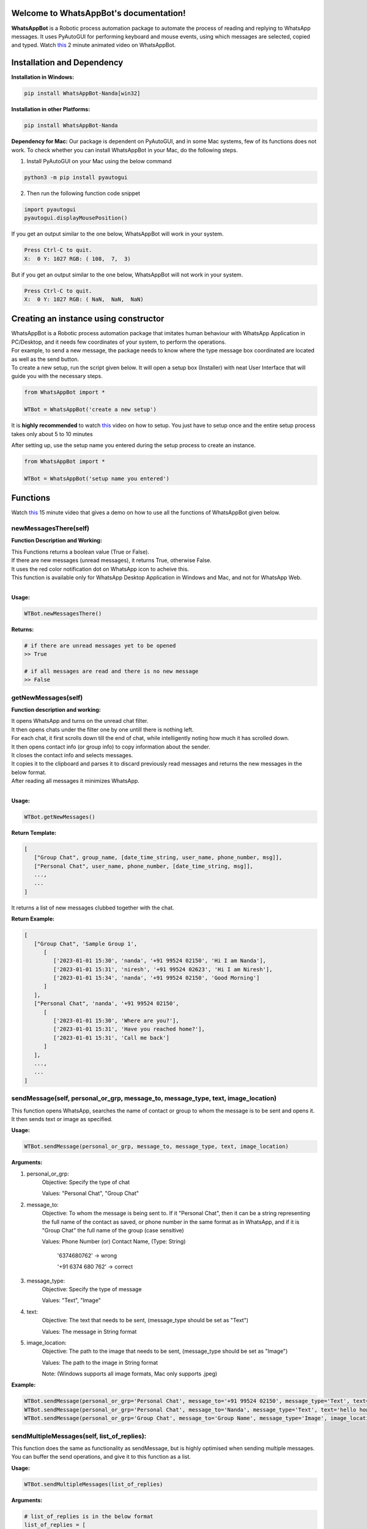 Welcome to WhatsAppBot's documentation!
========================================

**WhatsAppBot** is a Robotic process automation package to automate the process of reading and replying to WhatsApp messages. It uses PyAutoGUI for performing keyboard and mouse events, using which messages are selected, copied and typed.
Watch `this <https://www.youtube.com/>`_ 2 minute animated video on WhatsAppBot. 

.. default-role:: code

Installation and Dependency
=======================

**Installation in Windows:**

.. code:: python
   
   pip install WhatsAppBot-Nanda[win32]


**Installation in other Platforms:**

.. code:: python
   
   pip install WhatsAppBot-Nanda
   
**Dependency for Mac:**
Our package is dependent on PyAutoGUI, and in some Mac systems, few of its functions does not work.
To check whether you can install WhatsAppBot in your Mac, do the following steps.

1. Install PyAutoGUI on your Mac using the below command

.. code:: python
   
   python3 -m pip install pyautogui

2. Then run the following function code snippet

.. code:: python

   import pyautogui
   pyautogui.displayMousePosition()

If you get an output similar to the one below, WhatsAppBot will work in your system.

.. code:: python

   Press Ctrl-C to quit.
   X:  0 Y: 1027 RGB: ( 108,  7,  3)
   
But if you get an output similar to the one below, WhatsAppBot will not work in your system.

.. code:: python

   Press Ctrl-C to quit.
   X:  0 Y: 1027 RGB: ( NaN,  NaN,  NaN)
   
  
Creating an instance using constructor
=======================

| WhatsAppBot is a Robotic process automation package that imitates human behaviour with WhatsApp Application in PC/Desktop, and it needs few coordinates of your system, to perform the operations. 
| For example, to send a new message, the package needs to know where the type message box coordinated are located as well as the send button.
| To create a new setup, run the script given below. It will open a setup box (Installer) with neat User Interface that will guide you with the necessary steps. 

.. code:: python
   
   from WhatsAppBot import *
   
   WTBot = WhatsAppBot('create a new setup')

 
It is **highly recommended** to watch `this <https://www.youtube.com/>`_ video on how to setup.
You just have to setup once and the entire setup process takes only about 5 to 10 minutes

.. image:: setup.png
   :width: 600

After setting up, use the setup name you entered during the setup process to create an instance.

.. code:: python
   
   from WhatsAppBot import *
   
   WTBot = WhatsAppBot('setup name you entered')

Functions
=======================

Watch `this <https://www.youtube.com/>`_  15 minute video that gives a demo on how to use all the functions of WhatsAppBot given below.

=============================
newMessagesThere(self)
=============================

**Function Description and Working:**

| This Functions returns a boolean value (True or False).
| If there are new messages (unread messages), it returns True, otherwise False.
| It uses the red color notification dot on WhatsApp icon to acheive this.
| This function is available only for WhatsApp Desktop Application in Windows and Mac, and not for WhatsApp Web.
| 

**Usage:**

.. code:: python

   WTBot.newMessagesThere()

**Returns:**

.. code:: python
   
   # if there are unread messages yet to be opened
   >> True
   
   # if all messages are read and there is no new message
   >> False


=============================
getNewMessages(self)
=============================

**Function description and working:**

| It opens WhatsApp and turns on the unread chat filter.
| It then opens chats under the filter one by one untill there is nothing left.
| For each chat, it first scrolls down till the end of chat, while intelligently noting how much it has scrolled down.
| It then opens contact info (or group info) to copy information about the sender.
| It closes the contact info and selects messages.
| It copies it to the clipboard and parses it to discard previously read messages and returns the new messages in the below format.
| After reading all messages it minimizes WhatsApp.
| 

**Usage:**

.. code:: python

   WTBot.getNewMessages()

**Return Template:**

.. code:: python
   
   [
      ["Group Chat", group_name, [date_time_string, user_name, phone_number, msg]],
      ["Personal Chat", user_name, phone_number, [date_time_string, msg]],
      ...,
      ...
   ]

It returns a list of new messages clubbed together with the chat.


**Return Example:**

.. code:: python
   
   [
      ["Group Chat", 'Sample Group 1', 
         [
            ['2023-01-01 15:30', 'nanda', '+91 99524 02150', 'Hi I am Nanda'],
            ['2023-01-01 15:31', 'niresh', '+91 99524 02623', 'Hi I am Niresh'],
            ['2023-01-01 15:34', 'nanda', '+91 99524 02150', 'Good Morning']
         ]
      ],
      ["Personal Chat", 'nanda', '+91 99524 02150', 
         [
            ['2023-01-01 15:30', 'Where are you?'],
            ['2023-01-01 15:31', 'Have you reached home?'],
            ['2023-01-01 15:31', 'Call me back']
         ]
      ],
      ...,
      ...
   ]

=============================
sendMessage(self, personal_or_grp, message_to, message_type, text, image_location)
=============================

This function opens WhatsApp, searches the name of contact or group to whom the message is to be sent and opens it. It then sends text or image as specified.

**Usage:**

.. code:: python

   WTBot.sendMessage(personal_or_grp, message_to, message_type, text, image_location)

**Arguments:**

1. personal_or_grp:
      Objective: Specify the type of chat
      
      Values: "Personal Chat", "Group Chat"
2. message_to:
      Objective: To whom the message is being sent to. If it "Personal Chat", then it can be a string representing the full name of the contact as saved, or phone number in the same format as in WhatsApp, and if it is "Group Chat" the full name of the group (case sensitive)
      
      Values: Phone Number (or) Contact Name, (Type: String)
              
              '6374680762'       -> wrong
              
              '+91 6374 680 762' -> correct
3. message_type:
      Objective: Specify the type of message
      
      Values: "Text", "Image"
4. text:
      Objective: The text that needs to be sent, (message_type should be set as "Text")
      
      Values: The message in String format
5. image_location:
      Objective: The path to the image that needs to be sent, (message_type should be set as "Image")
      
      Values: The path to the image in String format
               
      Note: (Windows supports all image formats, Mac only supports .jpeg)
   
**Example:**

.. code:: python
   
   WTBot.sendMessage(personal_or_grp='Personal Chat', message_to='+91 99524 02150', message_type='Text', text='hello how are you')
   WTBot.sendMessage(personal_or_grp='Personal Chat', message_to='Nanda', message_type='Text', text='hello how are you')
   WTBot.sendMessage(personal_or_grp='Group Chat', message_to='Group Name', message_type='Image', image_location=r'C:\Users\nanda\Downloads\dhoni.jpeg')
   

=============================
sendMultipleMessages(self, list_of_replies):
=============================

This function does the same as functionality as sendMessage, but is highly optimised when sending multiple messages. You can buffer the send operations, and give it to this function as a list.

**Usage:**

.. code:: python

   WTBot.sendMultipleMessages(list_of_replies)

**Arguments:**

.. code:: python
   
   # list_of_replies is in the below format
   list_of_replies = [
                        ['Personal Chat',ph_no_or_name,[
                                                         [msg1_type,msg1],
                                                         [msg2_type,msg2],
                                                         [msg3_type,msg3],
                                                         .....
                                                        ]
                        ],
                        ['Group Chat',group_name,[
                                                   ['Image',img_location],
                                                   ['Text',text_msg]
                                                  ]
                        ],
                        [....],
                        [....],
                        ...
                     ]
   
**Example:**

.. code:: python
   
   # list_of_replies is in the below format
   list_of_replies = [
                        ['Personal Chat','+91 99524 02150',[
                                                            ['Text','Hi'],
                                                            ['Text','Hello']
                                                           ]
                        ],
                        ['Personal Chat','Nanda',[
                                                            ['Text','Hi'],
                                                            ['Text','Hello']
                                                           ]
                        ],
                        ['Group Chat','Sample Group 1',[
                                                         ['Image','C:\\Users\\nanda\\Downloads\\dhoni.jpeg'],
                                                         ['Text','How is it?']
                                                       ]
                        ]
                     ]


=============================
getPreviousMessages(count, personal_or_grp, ph_no_or_name, message_type, start_date_time, end_date_time)
=============================

This function returns the previously sent and received messages as list sorted by the date-time of the message (earliest to latest) [start_date_time to end_date_time] . The arguments to the functions are various filters you can use.
Note: You will only get messages that were read or sent by using the package. That means only the messages that were sent using WTBot.sendMessage() and read using WTBot.getNewMessages() will be available

**Usage:**

.. code:: python

   getPreviousMessages(count, personal_or_grp, ph_no_or_name, message_type, start_date_time, end_date_time)

**Arguments:**

1. count:
      Objective: maximum number of records to be returned
      
      Values: Integer value
      
      Default: 100
      
2. personal_or_grp:
      Objective: Filter only Personal Chat messages or Group Chat messages or return Both
      
      Values: "Personal Chat", "Group Chat"
         
      Default: None ->  meaning no filter is applied and both types are returned
3. ph_no_or_name:
      Objective: Filter based on Phone Number or Contact Name if it is "Personal Chat" or with Group name if it is "Group Chat"
      
      Values: Phone Number (or) Contact Name, (Type: String), or Group Name
             
      Default: None -> meaning no filter is applied
4. message_type:
      Objective: Specify the type of message
      
      Values: "Text", "Image"
      
      Default: "Both"
5. start_date_time:
      Objective: Specify start date
      
      Values: Date in 'YYYY-MM-DD HH:MM' format 
      Default: '1970-01-01 00:00'
6. end_date_time:
      Objective: Specify end date
      
      Values: Date in 'YYYY-MM-DD HH:MM' format
      Default: '3000-01-01 00:00'
   
**Example:**

.. code:: python
   
   WTBot.getPreviousMessages(count, personal_or_grp, ph_no_or_name, message_type, start_date_time, end_date_time)
   WTBot.getPreviousMessages(count, personal_or_grp, ph_no_or_name, message_type, start_date_time, end_date_time)
   WTBot.getPreviousMessages(count, personal_or_grp, ph_no_or_name, message_type, start_date_time, end_date_time)

**Return Template:**

.. code:: python
   
   "Group Chat", msg_type = Received, group_name, date_time_string, user_name, phone_number, msg
   "Group Chat", msg_type = Sent, group_name, date_time_string, msg
   "Personal Chat", msg_type = Sent/Received, user_name, phone_number, date_time_string, msg



**Return Example:**

.. code:: python
   
   [
   [],
   [],
   []
   ]

=============================
changeTimeDelays(waiting_time_delay, mouse_delay, typing_delay)
=============================

**Function Description and Working:**

This is used to change the time delays of an already existing setup. All the 3 arguments have a default parameter as None, so you can change just one or two of them as you please. All 3 arguments take only float.

**Usage:**

.. code:: python

   WTBot.changeTimeDelays(waiting_time_delay, mouse_delay, typing_delay)

**Example:**

.. code:: python
   
   WTBot.changeTimeDelays(waiting_time_delay=0.5, mouse_delay=0.5, typing_delay=0.01)
   WTBot.changeTimeDelays(waiting_time_delay=0.75, typing_delay=0.01)
   WTBot.changeTimeDelays(typing_delay=0.1)
   ..........
     
=============================
resetWhatsappBot(self)
=============================

**Function Description and Working:**

This function deletes all the previously read and sent messages. So once you call this, the getPreviousMessages() function returns empty list (untill ofcourse when new messages are read using getNewMessages(), and sent using sendMessage().
Call this function when you want to discard old messages and start afresh.

**Usage:**

.. code:: python

   WTBot.resetWhatsappBot()

   



